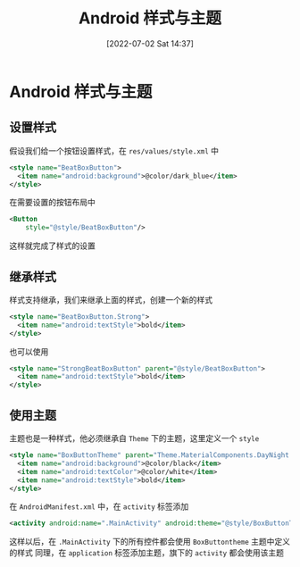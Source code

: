 #+OPTIONS: author:nil ^:{}
#+HUGO_BASE_DIR: ../../ChiniBlogs
#+HUGO_SECTION: posts/2022/07
#+HUGO_CUSTOM_FRONT_MATTER: :toc true
#+HUGO_AUTO_SET_LASTMOD: t
#+HUGO_DRAFT: false
#+DATE: [2022-07-02 Sat 14:37]
#+HUGO_TAGS: 样式与主题
#+HUGO_CATEGORIES: Android



#+title: Android 样式与主题
* Android 样式与主题
** 设置样式
假设我们给一个按钮设置样式，在 =res/values/style.xml= 中
#+begin_src xml
  <style name="BeatBoxButton">
    <item name="android:background">@color/dark_blue</item>
  </style>
#+end_src

在需要设置的按钮布局中
#+begin_src xml
  <Button
      style="@style/BeatBoxButton"/>
#+end_src

这样就完成了样式的设置
** 继承样式
样式支持继承，我们来继承上面的样式，创建一个新的样式
#+begin_src xml
  <style name="BeatBoxButton.Strong">
    <item name="android:textStyle">bold</item>
  </style>
#+end_src

也可以使用
#+begin_src xml
  <style name="StrongBeatBoxButton" parent="@style/BeatBoxButton">
    <item name="android:textStyle">bold</item>
  </style>
#+end_src
** 使用主题
主题也是一种样式，他必须继承自 =Theme= 下的主题，这里定义一个 =style=
#+begin_src xml
  <style name="BoxButtonTheme" parent="Theme.MaterialComponents.DayNight.DarkActionBar">
    <item name="android:background">@color/black</item>
    <item name="android:textColor">@color/white</item>
    <item name="android:textStyle">bold</item>
  </style>
#+end_src

在 =AndroidManifest.xml= 中，在 =activity= 标签添加
#+begin_src xml
  <activity android:name=".MainActivity" android:theme="@style/BoxButtonTheme">
#+end_src
这样以后，在 =.MainActivity= 下的所有控件都会使用 =BoxButtontheme= 主题中定义的样式
同理，在 =application= 标签添加主题，旗下的 =activity= 都会使用该主题
